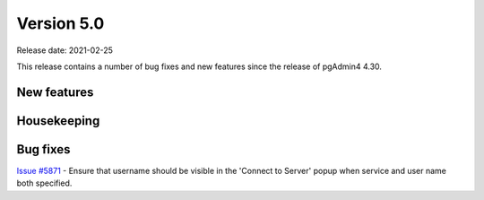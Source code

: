 ************
Version 5.0
************

Release date: 2021-02-25

This release contains a number of bug fixes and new features since the release of pgAdmin4 4.30.

New features
************


Housekeeping
************


Bug fixes
*********

| `Issue #5871 <https://redmine.postgresql.org/issues/5871>`_ -  Ensure that username should be visible in the 'Connect to Server' popup when service and user name both specified.
